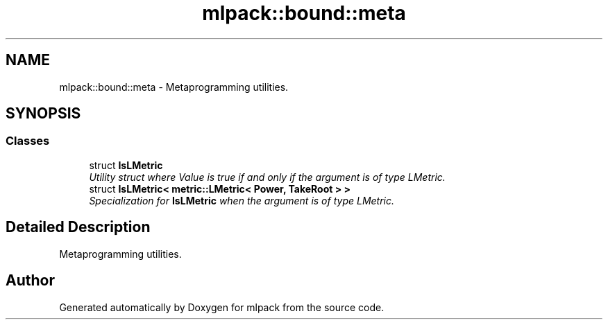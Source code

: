 .TH "mlpack::bound::meta" 3 "Sat Mar 25 2017" "Version master" "mlpack" \" -*- nroff -*-
.ad l
.nh
.SH NAME
mlpack::bound::meta \- Metaprogramming utilities\&.  

.SH SYNOPSIS
.br
.PP
.SS "Classes"

.in +1c
.ti -1c
.RI "struct \fBIsLMetric\fP"
.br
.RI "\fIUtility struct where Value is true if and only if the argument is of type LMetric\&. \fP"
.ti -1c
.RI "struct \fBIsLMetric< metric::LMetric< Power, TakeRoot > >\fP"
.br
.RI "\fISpecialization for \fBIsLMetric\fP when the argument is of type LMetric\&. \fP"
.in -1c
.SH "Detailed Description"
.PP 
Metaprogramming utilities\&. 


.SH "Author"
.PP 
Generated automatically by Doxygen for mlpack from the source code\&.
